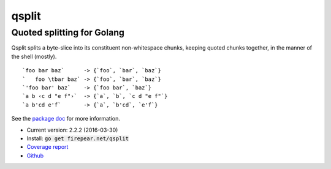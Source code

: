***************************
qsplit
***************************
Quoted splitting for Golang
===========================

Qsplit splits a byte-slice into its constituent non-whitespace chunks,
keeping quoted chunks together, in the manner of the shell (mostly).

::
   
    `foo bar baz`      -> {`foo`, `bar`, `baz`}
    `   foo \tbar baz` -> {`foo`, `bar`, `baz`}
    `'foo bar' baz`    -> {`foo bar`, `baz`}
    `a b ‹c d "e f"›`  -> {`a`, `b`, `c d "e f"`}
    `a b'cd e'f`       -> {`a`, `b'cd`, `e'f`}

See the `package doc <http://godoc.org/firepear.net/qsplit>`_ for more
information.

* Current version: 2.2.2 (2016-03-30)

* Install: :code:`go get firepear.net/qsplit`

* `Coverage report <http://firepear.net/qsplit/coverage.html>`_

* `Github <http://github.com/firepear/qsplit/>`_

